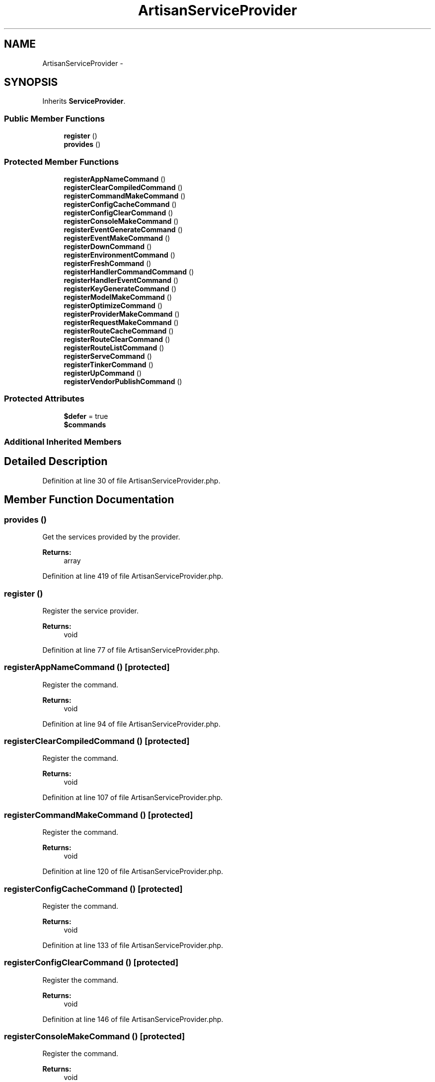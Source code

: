 .TH "ArtisanServiceProvider" 3 "Tue Apr 14 2015" "Version 1.0" "VirtualSCADA" \" -*- nroff -*-
.ad l
.nh
.SH NAME
ArtisanServiceProvider \- 
.SH SYNOPSIS
.br
.PP
.PP
Inherits \fBServiceProvider\fP\&.
.SS "Public Member Functions"

.in +1c
.ti -1c
.RI "\fBregister\fP ()"
.br
.ti -1c
.RI "\fBprovides\fP ()"
.br
.in -1c
.SS "Protected Member Functions"

.in +1c
.ti -1c
.RI "\fBregisterAppNameCommand\fP ()"
.br
.ti -1c
.RI "\fBregisterClearCompiledCommand\fP ()"
.br
.ti -1c
.RI "\fBregisterCommandMakeCommand\fP ()"
.br
.ti -1c
.RI "\fBregisterConfigCacheCommand\fP ()"
.br
.ti -1c
.RI "\fBregisterConfigClearCommand\fP ()"
.br
.ti -1c
.RI "\fBregisterConsoleMakeCommand\fP ()"
.br
.ti -1c
.RI "\fBregisterEventGenerateCommand\fP ()"
.br
.ti -1c
.RI "\fBregisterEventMakeCommand\fP ()"
.br
.ti -1c
.RI "\fBregisterDownCommand\fP ()"
.br
.ti -1c
.RI "\fBregisterEnvironmentCommand\fP ()"
.br
.ti -1c
.RI "\fBregisterFreshCommand\fP ()"
.br
.ti -1c
.RI "\fBregisterHandlerCommandCommand\fP ()"
.br
.ti -1c
.RI "\fBregisterHandlerEventCommand\fP ()"
.br
.ti -1c
.RI "\fBregisterKeyGenerateCommand\fP ()"
.br
.ti -1c
.RI "\fBregisterModelMakeCommand\fP ()"
.br
.ti -1c
.RI "\fBregisterOptimizeCommand\fP ()"
.br
.ti -1c
.RI "\fBregisterProviderMakeCommand\fP ()"
.br
.ti -1c
.RI "\fBregisterRequestMakeCommand\fP ()"
.br
.ti -1c
.RI "\fBregisterRouteCacheCommand\fP ()"
.br
.ti -1c
.RI "\fBregisterRouteClearCommand\fP ()"
.br
.ti -1c
.RI "\fBregisterRouteListCommand\fP ()"
.br
.ti -1c
.RI "\fBregisterServeCommand\fP ()"
.br
.ti -1c
.RI "\fBregisterTinkerCommand\fP ()"
.br
.ti -1c
.RI "\fBregisterUpCommand\fP ()"
.br
.ti -1c
.RI "\fBregisterVendorPublishCommand\fP ()"
.br
.in -1c
.SS "Protected Attributes"

.in +1c
.ti -1c
.RI "\fB$defer\fP = true"
.br
.ti -1c
.RI "\fB$commands\fP"
.br
.in -1c
.SS "Additional Inherited Members"
.SH "Detailed Description"
.PP 
Definition at line 30 of file ArtisanServiceProvider\&.php\&.
.SH "Member Function Documentation"
.PP 
.SS "provides ()"
Get the services provided by the provider\&.
.PP
\fBReturns:\fP
.RS 4
array 
.RE
.PP

.PP
Definition at line 419 of file ArtisanServiceProvider\&.php\&.
.SS "register ()"
Register the service provider\&.
.PP
\fBReturns:\fP
.RS 4
void 
.RE
.PP

.PP
Definition at line 77 of file ArtisanServiceProvider\&.php\&.
.SS "registerAppNameCommand ()\fC [protected]\fP"
Register the command\&.
.PP
\fBReturns:\fP
.RS 4
void 
.RE
.PP

.PP
Definition at line 94 of file ArtisanServiceProvider\&.php\&.
.SS "registerClearCompiledCommand ()\fC [protected]\fP"
Register the command\&.
.PP
\fBReturns:\fP
.RS 4
void 
.RE
.PP

.PP
Definition at line 107 of file ArtisanServiceProvider\&.php\&.
.SS "registerCommandMakeCommand ()\fC [protected]\fP"
Register the command\&.
.PP
\fBReturns:\fP
.RS 4
void 
.RE
.PP

.PP
Definition at line 120 of file ArtisanServiceProvider\&.php\&.
.SS "registerConfigCacheCommand ()\fC [protected]\fP"
Register the command\&.
.PP
\fBReturns:\fP
.RS 4
void 
.RE
.PP

.PP
Definition at line 133 of file ArtisanServiceProvider\&.php\&.
.SS "registerConfigClearCommand ()\fC [protected]\fP"
Register the command\&.
.PP
\fBReturns:\fP
.RS 4
void 
.RE
.PP

.PP
Definition at line 146 of file ArtisanServiceProvider\&.php\&.
.SS "registerConsoleMakeCommand ()\fC [protected]\fP"
Register the command\&.
.PP
\fBReturns:\fP
.RS 4
void 
.RE
.PP

.PP
Definition at line 159 of file ArtisanServiceProvider\&.php\&.
.SS "registerDownCommand ()\fC [protected]\fP"
Register the command\&.
.PP
\fBReturns:\fP
.RS 4
void 
.RE
.PP

.PP
Definition at line 198 of file ArtisanServiceProvider\&.php\&.
.SS "registerEnvironmentCommand ()\fC [protected]\fP"
Register the command\&.
.PP
\fBReturns:\fP
.RS 4
void 
.RE
.PP

.PP
Definition at line 211 of file ArtisanServiceProvider\&.php\&.
.SS "registerEventGenerateCommand ()\fC [protected]\fP"
Register the command\&.
.PP
\fBReturns:\fP
.RS 4
void 
.RE
.PP

.PP
Definition at line 172 of file ArtisanServiceProvider\&.php\&.
.SS "registerEventMakeCommand ()\fC [protected]\fP"
Register the command\&.
.PP
\fBReturns:\fP
.RS 4
void 
.RE
.PP

.PP
Definition at line 185 of file ArtisanServiceProvider\&.php\&.
.SS "registerFreshCommand ()\fC [protected]\fP"
Register the command\&.
.PP
\fBReturns:\fP
.RS 4
void 
.RE
.PP

.PP
Definition at line 224 of file ArtisanServiceProvider\&.php\&.
.SS "registerHandlerCommandCommand ()\fC [protected]\fP"
Register the command\&.
.PP
\fBReturns:\fP
.RS 4
void 
.RE
.PP

.PP
Definition at line 237 of file ArtisanServiceProvider\&.php\&.
.SS "registerHandlerEventCommand ()\fC [protected]\fP"
Register the command\&.
.PP
\fBReturns:\fP
.RS 4
void 
.RE
.PP

.PP
Definition at line 250 of file ArtisanServiceProvider\&.php\&.
.SS "registerKeyGenerateCommand ()\fC [protected]\fP"
Register the command\&.
.PP
\fBReturns:\fP
.RS 4
void 
.RE
.PP

.PP
Definition at line 263 of file ArtisanServiceProvider\&.php\&.
.SS "registerModelMakeCommand ()\fC [protected]\fP"
Register the command\&.
.PP
\fBReturns:\fP
.RS 4
void 
.RE
.PP

.PP
Definition at line 276 of file ArtisanServiceProvider\&.php\&.
.SS "registerOptimizeCommand ()\fC [protected]\fP"
Register the command\&.
.PP
\fBReturns:\fP
.RS 4
void 
.RE
.PP

.PP
Definition at line 289 of file ArtisanServiceProvider\&.php\&.
.SS "registerProviderMakeCommand ()\fC [protected]\fP"
Register the command\&.
.PP
\fBReturns:\fP
.RS 4
void 
.RE
.PP

.PP
Definition at line 302 of file ArtisanServiceProvider\&.php\&.
.SS "registerRequestMakeCommand ()\fC [protected]\fP"
Register the command\&.
.PP
\fBReturns:\fP
.RS 4
void 
.RE
.PP

.PP
Definition at line 315 of file ArtisanServiceProvider\&.php\&.
.SS "registerRouteCacheCommand ()\fC [protected]\fP"
Register the command\&.
.PP
\fBReturns:\fP
.RS 4
void 
.RE
.PP

.PP
Definition at line 328 of file ArtisanServiceProvider\&.php\&.
.SS "registerRouteClearCommand ()\fC [protected]\fP"
Register the command\&.
.PP
\fBReturns:\fP
.RS 4
void 
.RE
.PP

.PP
Definition at line 341 of file ArtisanServiceProvider\&.php\&.
.SS "registerRouteListCommand ()\fC [protected]\fP"
Register the command\&.
.PP
\fBReturns:\fP
.RS 4
void 
.RE
.PP

.PP
Definition at line 354 of file ArtisanServiceProvider\&.php\&.
.SS "registerServeCommand ()\fC [protected]\fP"
Register the command\&.
.PP
\fBReturns:\fP
.RS 4
void 
.RE
.PP

.PP
Definition at line 367 of file ArtisanServiceProvider\&.php\&.
.SS "registerTinkerCommand ()\fC [protected]\fP"
Register the command\&.
.PP
\fBReturns:\fP
.RS 4
void 
.RE
.PP

.PP
Definition at line 380 of file ArtisanServiceProvider\&.php\&.
.SS "registerUpCommand ()\fC [protected]\fP"
Register the command\&.
.PP
\fBReturns:\fP
.RS 4
void 
.RE
.PP

.PP
Definition at line 393 of file ArtisanServiceProvider\&.php\&.
.SS "registerVendorPublishCommand ()\fC [protected]\fP"
Register the command\&.
.PP
\fBReturns:\fP
.RS 4
void 
.RE
.PP

.PP
Definition at line 406 of file ArtisanServiceProvider\&.php\&.
.SH "Field Documentation"
.PP 
.SS "$\fBcommands\fP\fC [protected]\fP"
\fBInitial value:\fP
.PP
.nf
= [
        'AppName' => 'command\&.app\&.name'
.fi
.PP
Definition at line 44 of file ArtisanServiceProvider\&.php\&.
.SS "$defer = true\fC [protected]\fP"

.PP
Definition at line 37 of file ArtisanServiceProvider\&.php\&.

.SH "Author"
.PP 
Generated automatically by Doxygen for VirtualSCADA from the source code\&.
